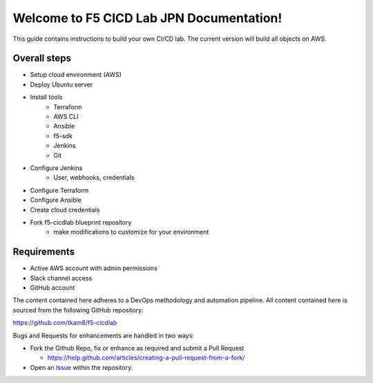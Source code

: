 Welcome to F5 CICD Lab JPN Documentation!
==============================================

This guide contains instructions to build your own CI/CD lab. The current version will build all objects on AWS. 

Overall steps
-------------------
- Setup cloud environment (AWS)
- Deploy Ubuntu server
- Install tools
    - Terraform
    - AWS CLI
    - Ansible
    - f5-sdk
    - Jenkins
    - Git
- Configure Jenkins
    - User, webhooks, credentials
- Configure Terraform
- Configure Ansible
- Create cloud credentials
- Fork f5-cicdlab blueprint repository
    - make modifications to customize for your environment

|mod-1-1|

Requirements
-------------------
- Active AWS account with admin permissions
- Slack channel access
- GitHub account


The content contained here adheres to a DevOps methodology and automation
pipeline.  All content contained here is sourced from the following GitHub
repository:

https://github.com/tkam8/f5-cicdlab

Bugs and Requests for enhancements are handled in two ways:

- Fork the Github Repo, fix or enhance as required and submit a Pull Request

  - https://help.github.com/articles/creating-a-pull-request-from-a-fork/

- Open an
  `Issue <https://github.com/tkam8/f5-cicdlab/issues>`_ within
  the repository.


  .. |mod-1-1| image:: images/mod-1-1.png